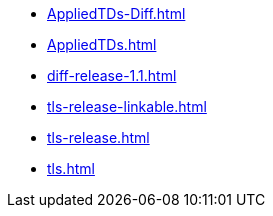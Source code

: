 * https://commoncriteria.github.io/tls/50-fcs_tlsc_ext14-updates/AppliedTDs-Diff.html[AppliedTDs-Diff.html]
* https://commoncriteria.github.io/tls/50-fcs_tlsc_ext14-updates/AppliedTDs.html[AppliedTDs.html]
* https://commoncriteria.github.io/tls/50-fcs_tlsc_ext14-updates/diff-release-1.1.html[diff-release-1.1.html]
* https://commoncriteria.github.io/tls/50-fcs_tlsc_ext14-updates/tls-release-linkable.html[tls-release-linkable.html]
* https://commoncriteria.github.io/tls/50-fcs_tlsc_ext14-updates/tls-release.html[tls-release.html]
* https://commoncriteria.github.io/tls/50-fcs_tlsc_ext14-updates/tls.html[tls.html]
